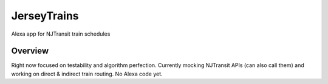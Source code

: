 JerseyTrains
============
Alexa app for NJTransit train schedules

.. image:: https://codecov.io/gh/bp100a/JerseyTrains/branch/master/graph/badge.svg
  :target: https://codecov.io/gh/bp100a/JerseyTrains

Overview
--------
Right now focused on testability and algorithm perfection. Currently mocking NJTransit APIs (can also call them) and working on direct & indirect train routing. No Alexa code yet.

